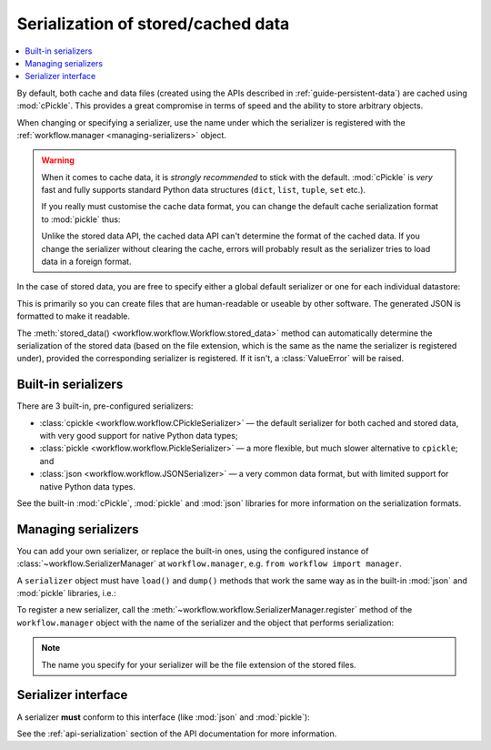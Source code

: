 
.. _guide-serialization:

===================================
Serialization of stored/cached data
===================================

.. contents::
   :local:

.. module:: workflow

By default, both cache and data files (created using the APIs described in
:ref:`guide-persistent-data`) are cached using :mod:`cPickle`. This provides
a great compromise in terms of speed and the ability to store arbitrary objects.

When changing or specifying a serializer, use the name under which the
serializer is registered with the :ref:`workflow.manager <managing-serializers>`
object.

.. warning::

    When it comes to cache data, it is *strongly recommended* to stick with the
    default. :mod:`cPickle` is *very* fast and fully supports standard Python
    data structures (``dict``, ``list``, ``tuple``, ``set`` etc.).

    If you really must customise the cache data format, you can change the
    default cache serialization format to :mod:`pickle` thus:

    .. code-block:: python
        :linenos:

        wf = Workflow()
        wf.cache_serializer = 'pickle'

    Unlike the stored data API, the cached data API can't determine the format
    of the cached data. If you change the serializer without clearing the
    cache, errors will probably result as the serializer tries to load data
    in a foreign format.

In the case of stored data, you are free to specify either a global default
serializer or one for each individual datastore:

.. code-block:: python
    :linenos:

    wf = Workflow()
    # Use `pickle` as the global default serializer
    wf.data_serializer = 'pickle'

    # Use the JSON serializer only for these data
    wf.store_data('name', data, serializer='json')

This is primarily so you can create files that are human-readable or useable
by other software. The generated JSON is formatted to make it readable.

The :meth:`stored_data() <workflow.workflow.Workflow.stored_data>` method can
automatically determine the serialization of the stored data (based on the file
extension, which is the same as the name the serializer is registered under),
provided the corresponding serializer is registered. If it isn't, a
:class:`ValueError` will be raised.


Built-in serializers
====================

There are 3 built-in, pre-configured serializers:

- :class:`cpickle <workflow.workflow.CPickleSerializer>` — the default serializer
  for both cached and stored data, with very good support for native Python
  data types;
- :class:`pickle <workflow.workflow.PickleSerializer>` — a more flexible, but
  much slower alternative to ``cpickle``; and
- :class:`json <workflow.workflow.JSONSerializer>` — a very common data format,
  but with limited support for native Python data types.

See the built-in :mod:`cPickle`, :mod:`pickle` and :mod:`json` libraries for
more information on the serialization formats.


.. _managing-serializers:

Managing serializers
====================

You can add your own serializer, or replace the built-in ones, using the
configured instance of :class:`~workflow.SerializerManager` at
``workflow.manager``, e.g. ``from workflow import manager``.

A ``serializer`` object must have ``load()`` and ``dump()`` methods that work
the same way as in the built-in :mod:`json` and :mod:`pickle` libraries, i.e.:

.. code-block:: python
    :linenos:

    # Reading
    obj = serializer.load(open('filename', 'rb'))
    # Writing
    serializer.dump(obj, open('filename', 'wb'))

To register a new serializer, call the
:meth:`~workflow.workflow.SerializerManager.register` method of the
``workflow.manager`` object with the name of the serializer and the object
that performs serialization:

.. code-block:: python
   :linenos:
   :emphasize-lines: 14

    from workflow import Workflow, manager


    class MySerializer(object):

        @classmethod
        def load(cls, file_obj):
            # load data from file_obj

        @classmethod
        def dump(cls, obj, file_obj):
            # serialize obj to file_obj

    manager.register('myformat', MySerializer())

.. note::

    The name you specify for your serializer will be the file extension of the
    stored files.


Serializer interface
====================

A serializer **must** conform to this interface (like :mod:`json` and
:mod:`pickle`):

.. code-block:: python
    :linenos:

    serializer.load(file_obj)
    serializer.dump(obj, file_obj)


See the :ref:`api-serialization` section of the API documentation for more
information.

